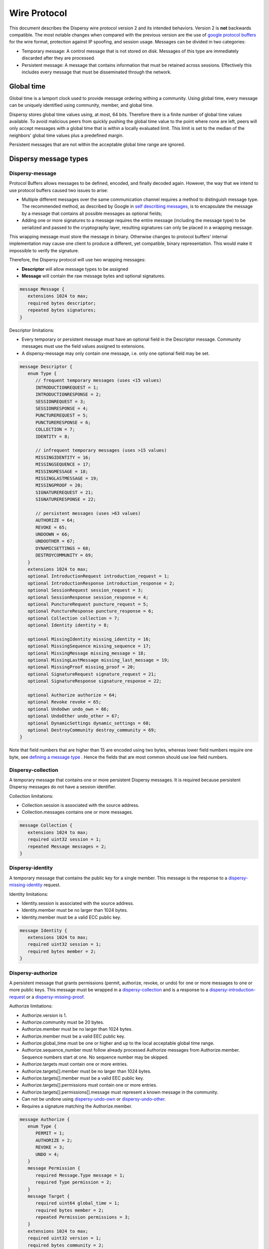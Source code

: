*************
Wire Protocol
*************

This document describes the Dispersy wire protocol version 2 and its intended behaviors.  Version 2 is **not** backwards compatible.  The most notable changes when compared with the previous version are the use of `google protocol buffers`_ for the wire format, protection against IP spoofing, and session usage. Messages can be divided in two categories:

* Temporary message: A control message that is not stored on disk. Messages of this type are immediately discarded after they are processed.
* Persistent message: A message that contains information that must be retained across sessions.  Effectively this includes every message that must be disseminated through the network.

.. _`google protocol buffers`: https://developers.google.com/protocol-buffers

Global time
===========

Global time is a lamport clock used to provide message ordering withing a community.  Using global time, every message can be uniquely identified using community, member, and global time.

Dispersy stores global time values using, at most, 64 bits.  Therefore there is a finite number of global time values available.  To avoid malicious peers from quickly pushing the global time value to the point where none are left, peers will only accept messages with a global time that is within a locally evaluated limit.  This limit is set to the median of the neighbors' global time values plus a predefined margin.

Persistent messages that are not within the acceptable global time range are ignored.

Dispersy message types
======================

Dispersy-message
----------------

Protocol Buffers allows messages to be defined, encoded, and finally decoded again.  However, the way that we intend to use protocol buffers caused two issues to arise:

* Multiple different messages over the same communication channel requires a method to distinguish message type.  The recommended method, as described by Google in `self describing messages`_, is to encapsulate the message by a message that contains all possible messages as optional fields;
* Adding one or more signatures to a message requires the entire message (including the message type) to be serialized and passed to the cryptography layer, resulting signatures can only be placed in a wrapping message.

.. _`self describing messages`: https://developers.google.com/protocol-buffers/docs/techniques#self-description

This wrapping message must store the message in binary. Otherwise changes to protocol buffers' internal implementation may cause one client to produce a different, yet compatible, binary representation.  This would make it impossible to verify the signature.

Therefore, the Dispersy protocol will use two wrapping messages:

* **Descriptor** will allow message types to be assigned
* **Message** will contain the raw message bytes and optional signatures.

.. code-block:: python

	message Message {
	   extensions 1024 to max;
	   required bytes descriptor;
	   repeated bytes signatures;
	}

Descriptor limitations:

* Every temporary or persistent message must have an optional field in the Descriptor message.  Community messages must use the field values assigned to extensions.
* A dispersy-message may only contain one message, i.e. only one optional field may be set.

.. code-block:: python

	message Descriptor {
	   enum Type {
	      // frequent temporary messages (uses <15 values)
	      INTRODUCTIONREQUEST = 1;
	      INTRODUCTIONRESPONSE = 2;
	      SESSIONREQUEST = 3;
	      SESSIONRESPONSE = 4;
	      PUNCTUREREQUEST = 5;
	      PUNCTURERESPONSE = 6;
	      COLLECTION = 7;
	      IDENTITY = 8;

	      // infrequent temporary messages (uses >15 values)
	      MISSINGIDENTITY = 16;
	      MISSINGSEQUENCE = 17;
	      MISSINGMESSAGE = 18;
	      MISSINGLASTMESSAGE = 19;
	      MISSINGPROOF = 20;
	      SIGNATUREREQUEST = 21;
	      SIGNATURERESPONSE = 22;

	      // persistent messages (uses >63 values)
	      AUTHORIZE = 64;
	      REVOKE = 65;
	      UNDOOWN = 66;
	      UNDOOTHER = 67;
	      DYNAMICSETTINGS = 68;
	      DESTROYCOMMUNITY = 69;
	   }
	   extensions 1024 to max;
	   optional IntroductionRequest introduction_request = 1;
	   optional IntroductionResponse introduction_response = 2;
	   optional SessionRequest session_request = 3;
	   optional SessionResponse session_response = 4;
	   optional PunctureRequest puncture_request = 5;
	   optional PunctureResponse puncture_response = 6;
	   optional Collection collection = 7;
	   optional Identity identity = 8;

	   optional MissingIdentity missing_identity = 16;
	   optional MissingSequence missing_sequence = 17;
	   optional MissingMessage missing_message = 18;
	   optional MissingLastMessage missing_last_message = 19;
	   optional MissingProof missing_proof = 20;
	   optional SignatureRequest signature_request = 21;
	   optional SignatureResponse signature_response = 22;

	   optional Authorize authorize = 64;
	   optional Revoke revoke = 65;
	   optional UndoOwn undo_own = 66;
	   optional UndoOther undo_other = 67;
	   optional DynamicSettings dynamic_settings = 68;
	   optional DestroyCommunity destroy_community = 69;
	}

Note that field numbers that are higher than 15 are encoded using two bytes, whereas lower field numbers require one byte, see `defining a message type`_ . Hence the fields that are most common should use low field numbers.

.. _`defining a message type`: https://developers.google.com/protocol-buffers/docs/proto#simple

Dispersy-collection
-------------------

A temporary message that contains one or more persistent Dispersy messages. It is required because persistent Dispersy messages do not have a session identifier.

Collection limitations:

* Collection.session is associated with the source address.
* Collection.messages contains one or more messages.

.. code-block:: python

	message Collection {
	   extensions 1024 to max;
	   required uint32 session = 1;
	   repeated Message messages = 2;
	}

Dispersy-identity
-----------------

A temporary message that contains the public key for a single member. This message is the response to a `dispersy-missing-identity`_ request.

Identity limitations:

* Identity.session is associated with the source address.
* Identity.member must be no larger than 1024 bytes.
* Identity.member must be a valid ECC public key.

.. code-block:: python

	message Identity {
	   extensions 1024 to max;
	   required uint32 session = 1;
	   required bytes member = 2;
	}

Dispersy-authorize
------------------

A persistent message that grants permissions (permit, authorize, revoke, or undo) for one or more messages to one or more public keys. This message must be wrapped in a `dispersy-collection`_ and is a response to a `dispersy-introduction-request`_ or a `dispersy-missing-proof`_.

Authorize limitations:

* Authorize.version is 1.
* Authorize.community must be 20 bytes.
* Authorize.member must be no larger than 1024 bytes.
* Authorize.member must be a valid EEC public key.
* Authorize.global_time must be one or higher and up to the local acceptable global time range.
* Authorize.sequence_number must follow already processed Authorize messages from Authorize.member. Sequence numbers start at one. No sequence number may be skipped.
* Authorize.targets must contain one or more entries.
* Authorize.targets[].member must be no larger than 1024 bytes.
* Authorize.targets[].member must be a valid EEC public key.
* Authorize.targets[].permissions must contain one or more entries.
* Authorize.targets[].permissions[].message must represent a known message in the community.
* Can not be undone using `dispersy-undo-own`_ or `dispersy-undo-other`_.
* Requires a signature matching the Authorize.member.

.. code-block:: python

	message Authorize {
	   enum Type {
	      PERMIT = 1;
	      AUTHORIZE = 2;
	      REVOKE = 3;
	      UNDO = 4;
	   }
	   message Permission {
	      required Message.Type message = 1;
	      required Type permission = 2;
	   }
	   message Target {
	      required uint64 global_time = 1;
	      required bytes member = 2;
	      repeated Permission permissions = 3;
	   }
	   extensions 1024 to max;
	   required uint32 version = 1;
	   required bytes community = 2;
	   required bytes member = 3;
	   required uint64 global_time = 4;
	   required uint32 sequence_number = 5;
	   repeated Target targets = 6;
	}

Dispersy-revoke
---------------

A persistent message that revokes permissions (permit, authorize, revoke, or undo) for one or more messages from one or more public keys. This message must be wrapped in a `dispersy-collection`_ and is a response to a `dispersy-introduction-request`_ or a `dispersy-missing-proof`_.

Revoke limitations:

* Revoke.version is 1.
* Revoke.community must be 20 bytes.
* Revoke.member must be no larger than 1024 bytes.
* Revoke.member must be a valid EEC public key.
* Revoke.global_time must be one or higher and up to the local acceptable global time range.
* Revoke.sequence_number must follow already processed Revoke messages from Revoke.member. Sequence numbers start at one. No sequence number may be skipped.
* Revoke.targets must contain one or more entries.
* Revoke.targets[].member must be no larger than 1024 bytes.
* Revoke.targets[].member must be a valid EEC public key.
* Revoke.targets[].permissions must contain one or more entries.
* Revoke.targets[].permissions[].message must represent a known message in the community.
* Can not be undone using `dispersy-undo-own`_ or `dispersy-undo-other`_.
* Requires a signature matching the Revoke.member.

.. code-block:: python

	message Revoke {
	   enum Type {
	      PERMIT = 1;
	      AUTHORIZE = 2;
	      REVOKE = 3;
	      UNDO = 4;
	   }
	   message Permission {
	      required Message.Type message = 1;
	      required Type permission = 2;
	   }
	   message Target {
	      required uint64 global_time = 1;
	      required bytes member = 2;
	      repeated Permission permissions = 3;
	   }
	   extensions 1024 to max;
	   required uint32 version = 1;
	   required bytes community = 2;
	   required bytes member = 3;
	   required uint64 global_time = 4;
	   required uint32 sequence_number = 5;
	   repeated Target targets = 6;
	}

Dispersy-undo-own
-----------------

A persistent message that marks an older message with an undone flag. This allows a member to undo her own previously created messages. This message must be wrapped in a `dispersy-collection`_ and is a response to `dispersy-introduction-request`_ or a `dispersy-missing-proof`_. Undo messages can only be created for messages that allow being undone.

The dispersy-undo-own message contains a target global time which, together with the community identifier and the member identifier, uniquely identifies the message that is being undone. This message target must allow being undone.

To impose a limit on the number of dispersy-undo-own messages that can be created, a dispersy-undo-own message may only be accepted when the message that it points to is available and no dispersy-undo-own has yet been created for it.

UndoOwn limitations:

* UndoOwn.version is 1.
* UndoOwn.community must be 20 bytes.
* UndoOwn.member must be no larger than 1024 bytes.
* UndoOwn.member must be a valid EEC public key.
* UndoOwn.global_time must be one or higher and up to the local acceptable global time range.
* UndoOwn.sequence_number must follow already processed UndoOwn messages from UndoOwn.member. Sequence numbers start at one. No sequence number may be skipped.
* UndoOwn.target_global_time must be one or higher and smaller than UndoOwn.global_time.
* Can not be undone using dispersy-undo-own or `dispersy-undo-other`_.
* Requires a signature matching the UndoOwn.member.

.. code-block:: python

	message UndoOwn {
	   extensions 1024 to max;
	   required uint32 version = 1;
	   required bytes community = 2;
	   required bytes member = 3;
	   required uint64 global_time = 4;
	   required uint32 sequence_number = 5;
	   required uint64 target_global_time = 5;
	}

Dispersy-undo-other
-------------------

A persistent message that marks an older message with an undone flag. This allows a member to undo a previously created messages created by someone else. This message must be wrapped in a `dispersy-collection`_ and is a response to `dispersy-introduction-request`_ or a `dispersy-missing-proof`_. Undo messages can only be created for messages that allow being undone.

The dispersy-undo-other message contains a target public key and target global time which, together with the community identifier, uniquely identifies the message that is being undone. This target message must allow being undone.

A dispersy-undo-other message may only be accepted when the message that it points to is available. In contrast to a `dispersy-undo-own`_ message, it is allowed to have multiple dispersy-undo-other messages targeting the same message. To impose a limit on the number of dispersy-undo-other messages that can be created, a member must have the undo permission for the target message.

UndoOther limitations:

* UndoOther.version is 1.
* UndoOther.community must be 20 bytes.
* UndoOther.member must be no larger than 1024 bytes.
* UndoOther.member must be a valid EEC public key.
* UndoOther.global_time must be one or higher and up to the local acceptable global time range.
* UndoOther.sequence_number must follow already processed UndoOther messages from UndoOther.member. Sequence numbers start at one. No sequence number may be skipped.
* UndoOther.target_global_time must be one or higher and smaller than UndoOther.global_time.
* UndoOther.target_member must be no larger than 1024 bytes.
* UndoOther.target_member must be a valid EEC public key.
* Can not be undone using `dispersy-undo-own`_ or dispersy-undo-other.
* Requires a signature matching the UndoOther.member.

.. code-block:: python

	message UndoOther {
	   extensions 1024 to max;
	   required uint32 version = 1;
	   required bytes community = 2;
	   required bytes member = 3;
	   required uint64 global_time = 4;
	   required uint32 sequence_number = 5;
	   required uint64 target_global_time = 6;
	   required bytes target_member = 7;
	}

Dispersy-dynamic-settings
-------------------------

A persistent message that changes one or more message policies. When a message has two or more policies of a specific type defined, i.e. both PublicResolution and LinearResolution, the dispersy-dynamic-settings message allows switching between them. This message must be wrapped in a `dispersy-collection`_ and is a response to a `dispersy-introduction-request`_ or a `dispersy-missing-proof`_.

The policy change is applied from the next global time increment after the global time given by the dispersy-dynamic-settings message.

DynamicSettings limitations:

* DynamicSettings.version is 1.
* DynamicSettings.community must be 20 bytes.
* DynamicSettings.member must be no larger than 1024 bytes.
* DynamicSettings.member must be a valid EEC public key.
* DynamicSettings.global_time must be one or higher and up to the local acceptable global time range.
* DynamicSettings.sequence_number must follow already processed DynamicSettings messages from DynamicSettings.member. Sequence numbers start at one. No sequence number may be skipped.
* DynamicSettings.target_message must represent a known message in the community.
* DynamicSettings.target_policy must be a policy that has dynamic settings enabled.
* DynamicSettings.target_index must be an existing index in the available dynamic settings.
* Can not be undone using `dispersy-undo-own`_ or `dispersy-undo-other`_.
* Requires a signature matching the DynamicSettings.member.

.. code-block:: python

	message DynamicSettings {
	   enum Policy {
	      AUTHENTICATION = 1;
	      RESOLUTION = 2;
	      DISTRIBUTION = 3;
	      DESTINATION = 4;
	      PAYLOAD = 5;
	   }
	   extensions 1024 to max;
	   required uint32 version = 1;
	   required bytes community = 2;
	   required bytes member = 3;
	   required uint64 global_time = 4;
	   required uint32 sequence_number = 5;
	   required Message.Type target_message = 6;
	   required Policy target_policy = 7;
	   required uint32 target_index = 8;
	}

Dispersy-destroy-community
--------------------------

A persistent message that forces an overlay to go offline. An overlay can be either soft killed or hard killed. This message must be wrapped in a `dispersy-collection`_ and is a response to `dispersy-introduction-request`_ (for soft kill) or a response to any temporary message (for hard kill).

A soft killed overlay is frozen. All existing persistent messages with global time lower or equal to DestroyCommunity.target_global_time will be retained but all other persistent messages are undone (where possible) and removed.  New persistent messages with global time lower or equal to DestroyCommunity.target_global_time are accepted and processed but all other persistent messages are ignored. Temporary messages are not effected.

A hard killed overlay is destroyed.  All persistent messages will be removed without undo, except the dispersy-destroy-community message and the authorize chain that is required to verify its validity. New persistent messages are ignored and temporary messages result in the dispersy-destroy-community and the authorize chain that is required to verify its validity.

A dispersy-destroy-community message can not be undone.  Hence it is very important to ensure that only trusted peers have the permission to create this message.

DestroyCommunity limitations:

* DestroyCommunity.version is 1.
* DestroyCommunity.community must be 20 bytes.
* DestroyCommunity.member must be no larger than 1024 bytes.
* DestroyCommunity.member must be a valid EEC public key.
* DestroyCommunity.global_time must be one or higher and up to the local acceptable global time range.
* Can not be undone using `dispersy-undo-own`_ or `dispersy-undo-other`_.
* Requires a signature matching the DestroyCommunity.member.

.. code-block:: python

	message DestroyCommunity {
	   enum Degree {
	      SOFT = 1;
	      HARD = 2;
	   }
	   extensions 1024 to max;
	   required uint32 version = 1;
	   required bytes community = 2;
	   required bytes member = 3;
	   required uint64 global_time = 4;
	   required Degree degree = 5;
	}

Dispersy-signature-request
--------------------------

A temporary message to request a signature for an included message from another member. The included message may be modified before adding the signature. May respond with a `dispersy-signature-response`_ message.

SignatureRequest limitations:

* SignatureRequest.session is associated with the source address.
* SignatureRequest.request is a random number.
* SignatureRequest.message.signatures may not be set.

.. code-block:: python

	message SignatureRequest {
	   extensions 1024 to max;
	   required uint32 session = 1;
	   required uint32 request = 2;
	   required Message message = 3;
	}

Dispersy-signature-response
---------------------------

A temporary message to respond to a `dispersy-signature-request`_ from another member. The included message may be different from the message given in the associated request.

SignatureResponse limitations:

* SignatureResponse.session is associated with the source address.
* SignatureResponse.request is SignatureRequest.request
* SignatureResponse.message.signatures must contain one signature.

.. code-block:: python

	message SignatureResponse {
	   extensions 1024 to max;
	   required uint32 session = 1;
	   required uint32 request = 2;
	   required Message message = 3;
	}

Dispersy-introduction-request
-----------------------------

A temporary message to contact a peer that we may or may not have visited already. This message has two tasks:

* To maintain a semi-random overlay by obtaining one possibly locally unknown peer.
* To obtain eventual consistency by obtaining zero or more unknown persistent messages.

The dispersy-introduction-request, `dispersy-introduction-response`_, `dispersy-session-request`_, `dispersy-session-response`_, `dispersy-puncture-request`_, and `dispersy-puncture`_ messages are used together. The following schema describes the interaction between peers A, B, and C for a typical walk. Where we call A the initiator, B the invitor and C the invitee.

1. A → B: dispersy-introduction-request
        * {shared\ :sub:`AB`\ , identifier\ :sub:`walk`\ , address\ :sub:`B`\ , LAN\ :sub:`A`\ , WAN\ :sub:`A`\ , bloom\ :sub:`A`\ }
2. B → A: `dispersy-session-request`_ (new session only)
        * {random\ :sub:`B`\, identifier\ :sub:`walk`\ , address\ :sub:`A`\ , LAN\ :sub:`B`\ , WAN\ :sub:`B`\ }
3. A → B: `dispersy-session-response`_ (new session only)
        * random\ :sub:`A`\ , identifier\ :sub:`walk`\ }
4. B → C: `dispersy-puncture-request`_
        * {shared\ :sub:`BC`\, identifier\ :sub:`walk`\, LAN\ :sub:`A`\ , WAN\ :sub:`A`\ }
5. B → A: `dispersy-introduction-response`_
        * {shared\ :sub:`AB`\ , identifier\ :sub:`walk`\ , LAN\ :sub:`C`\ , WAN\ :sub:`C`\ }
6. B → A: `dispersy-collection`_
        * {shared\ :sub:`AB`\ , missing messages\}
7. C → A: `dispersy-puncture`_
        * {shared\ :sub:`AC`\ , identifier\ :sub:`walk`\ , LAN\ :sub:`C`\ , WAN\ :sub:`C`\ }

IntroductionRequest limitations:

* IntroductionRequest.session is associated with the source address or zero to initiate a new session.
* IntroductionRequest.community must be 20 bytes.
* IntroductionRequest.global_time must be one or higher and up to the local acceptable global time range.
* IntroductionRequest.random must be a non-zero random value used for PunctureRequest.random and Puncture.random.
* IntroductionRequest.destination is the IPv4 address where the IntroductionRequest is sent.
* IntroductionRequest.source_lan is the senders IPv4 LAN address.
* IntroductionRequest.source_wan is the senders IPv4 WAN address.
* IntroductionRequest.connection_type is the senders connection type. The connection_type is only given when it is known.
* IntroductionRequest.synchronization contains a bloomfilter representation of a subset of the senders known persistent messages. It is only given when the sender wants to obtain new persistent messages.

.. code-block:: python

	message IntroductionRequest {
	   enum ConnectionType {
	      public = 1;
	      unknown_NAT = 2;
	   }
	   message Address {
	      optional fixed32 ipv4_host = 1;
	      optional uint32 ipv4_port = 2;
	      optional ConnectionType type = 3;
	   }
	   message Synchronization {
	      required uint64 low = 1 [default = 1];
	      required uint64 hight = 2 [default = 1];
	      required uint32 modulo = 3 [default = 1];
	      required uint64 offset = 4;
	      required bytes bloomfilter = 5;
	   }
	   extensions 1024 to max;
	   required uint32 session = 1;
	   required uint32 walk = 2;
	   required bytes community = 3;
	   required uint64 global_time = 4;
	   required Address destination = 5;
	   repeated Address sources = 6;
	   optional Synchronization synchronization = 9;
	}

Dispersy-introduction-response
------------------------------

A temporary message to introduce a, possibly new, peer to the receiving peer. This message is a response to a `dispersy-introduction-request`_ (when a session exists) or a `dispersy-session-response`_ (when a session was negotiated).

SessionResponse limitations:

* SessionResponse.walk is IntroductionRequest.walk.

.. code-block:: python

	message IntroductionResponse {
	   enum ConnectionType {
	      public = 1;
	      unknown_NAT = 2;
	   }
	   message Address {
	      optional fixed32 ipv4_host = 1;
	      optional uint32 ipv4_port = 2;
	      optional ConnectionType type = 3;
	   }
	   extensions 1024 to max;
	   required uint32 session = 1;
	   required uint32 walk = 4;
	   required uint64 global_time = 4;
	   repeated Address invitee = 5;
	}

Dispersy-session-request
------------------------

A temporary message to negotiate a session identifier.  This message is a response to a `dispersy-introduction-request`_ when the session is zero or unknown.

Negotiating a session identifier will prevent a malicious peer M from spoofing the address of peer A to deliver a `dispersy-introduction-request`_ to peer B because A will only accept packets from LAN\ :sub:`B`\  or WAN\ :sub:`B`\  containing random\ :sub:`A`\ . Where random\ :sub:`A`\  is a random number generated by A.  This will prevent DOS attacks through IP spoofing.

SessionRequest limitations:

.. code-block:: python

	message SessionRequest {
	   enum ConnectionType {
	      public = 1;
	      unknown_NAT = 2;
	   }
	   message Address {
	      optional fixed32 ipv4_host = 1;
	      optional uint32 ipv4_port = 2;
	      optional ConnectionType type = 3;
	   }
	   extensions 1024 to max;
	   required uint32 version = 1;
	   repeated uint32 version_blacklist = 3;
	   required uint32 walk = 4;
	   required uint32 random_b = 5;
	   required Address destination = 5;
	   repeated Address source = 6;
	}

Dispersy-session-response
-------------------------

A temporary message to negotiate a session identifier. This message is a response to a `dispersy-session-request`_.

Once this message has been received both sides can compute the session identifier $session = (random\ :sub:`A`\  + random\ :sub:`B`\)  mod 2\ :sup:`32`\ . This session identifier is present in all temporary messages, except for `dispersy-session-request`_ and dispersy-session-response.

SessionResponse limitations:

* SessionResponse.walk is IntroductionRequest.walk.

.. code-block:: python

	message SessionResponse {
	   extensions 1024 to max;
	   required uint32 version = 1;
	   required uint32 walk = 4;
	   required uint32 random_a = 5;
	}


Dispersy-puncture-request
-------------------------

A temporary message to request the destination peer to puncture a hole in it's NAT.  This message is a consequence introducing a two peers after receiving a `dispersy-introduction-request`_.

PunctureRequest limitations:

* PunctureRequest.walk is IntroductionRequest.walk.
* PunctureRequest.initiator is one or more addresses corresponding to a single peer.  These addresses may be modified to the best of the senders knowledge.

.. code-block:: python

	message PunctureRequest {
	   enum ConnectionType {
	      public = 1;
	      unknown_NAT = 2;
	   }
	   message Address {
	      optional fixed32 ipv4_host = 1;
	      optional uint32 ipv4_port = 2;
	      optional ConnectionType type = 3;
	   }
	   extensions 1024 to max;
	   required uint32 session = 1;
	   required uint32 walk = 4;
	   required uint64 global_time = 4;
	   repeated Address initiator = 5;
	}

Dispersy-puncture
-----------------

A temporary message to puncture a hole in the senders NAT. This message is the consequence of being introduced to a peer after receiving a `dispersy-puncture-request`_.

Puncture limitations:

* Puncture.walk is IntroductionRequest.walk.

.. code-block:: python

	message PunctureRequest {
	   enum ConnectionType {
	      public = 1;
	      unknown_NAT = 2;
	   }
	   message Address {
	      optional fixed32 ipv4_host = 1;
	      optional uint32 ipv4_port = 2;
	      optional ConnectionType type = 3;
	   }
	   extensions 1024 to max;
	   required uint32 session = 1;
	   required uint32 walk = 4;
	   repeated Address source = 5;
	}

Dispersy-missing-identity
-------------------------

A temporary message to requests the public keys associated to a member identifier. Receiving this request should result in a `dispersy-collection`_ message containing one or more `dispersy-identity`_ messages.

DispersyMissingIdentity limitations:

* DispersyMissingIdentity.session must be associated with the source address.
* DispersyMissingIdentity.random must be a non-zero random value used to identify the response `dispersy-collection`_.
* DispersyMissingIdentity.member must be no larger than 1024 bytes.
* DispersyMissingIdentity.member must be a valid EEC public key.

.. code-block:: python

	message DispersyMissingIdentity {
	   extensions 1024 to max;
	   required uint32 session = 1;
	   required uint32 random = 2;
	   required bytes member = 3;
	}


Dispersy-missing-sequence
-------------------------

A temporary message to requests messages in a sequence number range. Receiving this request should result in a `dispersy-collection`_ message containing one or more messages matching the request.

DispersyMissingSequence limitations:

* DispersyMissingSequence.session must be associated with the source address.
* DispersyMissingSequence.random must be a non-zero random value used to identify the response `dispersy-collection`_.
* DispersyMissingSequence.member must be no larger than 1024 bytes.
* DispersyMissingSequence.member must be a valid EEC public key.
* DispersyMissingSequence.descriptor must be the persistent message identifier.
* DispersyMissingSequence.sequence_low must be the first sequence number that is being requested.
* DispersyMissingSequence.sequence_high must be the last sequence number that is being requested.

.. code-block:: python
    
	message DispersyMissingSequence {
	   extensions 1024 to max;
	   required uint32 session = 1;
	   required uint32 random = 2;
	   required bytes member = 3;
	   required Descriptor.Type descriptor = 4;
	   required uint32 sequence_low = 5;
	   required uint32 sequence_high = 6;
	} 


Dispersy-missing-message
------------------------

A temporary message to requests one or more messages identified by a community identifier, member identifier, and one or more global times. This request should result in a `dispersy-collection`_ message containing one or more message messages matching the request.

DispersyMissingMessage limitations:

* DispersyMissingMessage.session must be associated with the source address.
* DispersyMissingMessage.random must be a non-zero random value used to identify the response `dispersy-collection`_.
* DispersyMissingMessage.member must be no larger than 1024 bytes.
* DispersyMissingMessage.member must be a valid EEC public key.
* DispersyMissingMessage.global_times must be one or more global_time values.

.. code-block:: python
    
	message DispersyMissingMessage {
	   extensions 1024 to max;
	   required uint32 session = 1;
	   required uint32 random = 2;
	   required bytes member = 3;
	   repeated uint64 global_times = 4;
	} 

Dispersy-missing-last-message
-----------------------------

A temporary message to requests one or more most recent messages identified by a community identifier and member. This request should result in a `dispersy-collection`_ message containing one or more messages matching the request.

DispersyMissingLastMessage limitations:

* DispersyMissingLastMessage.session must be associated with the source address.
* DispersyMissingLastMessage.random must be a non-zero random value used to identify the response `dispersy-collection`_.
* DispersyMissingLastMessage.member must be no larger than 1024 bytes.
* DispersyMissingLastMessage.member must be a valid EEC public key.
* DispersyMissingLastMessage.descriptor must be the persistent message identifier.

.. code-block:: python
    
	message DispersyMissingLastMessage {
	   extensions 1024 to max;
	   required uint32 session = 1;
	   required uint32 random = 2;
	   required bytes member = 3;
	   required Descriptor.Type descriptor = 4;
	} 


Dispersy-missing-proof
----------------------

A temporary message to requests one or more persistent messages from the permission tree that prove that that a given message is allowed. This request should result in a `dispersy-collection`_ message containing one or more `dispersy-authorize`_ and/or `dispersy-revoke`_ messages.

DispersyMissingProof limitations:

* DispersyMissingProof.session must be associated with the source address.
* DispersyMissingProof.random must be a non-zero random value used to identify the response `dispersy-collection`_.
* DispersyMissingProof.member must be no larger than 1024 bytes.
* DispersyMissingProof.member must be a valid EEC public key.
* DispersyMissingProof.global_times must be one or more global_time values.

.. code-block:: python
    
    message DispersyMissingProof {
       extensions 1024 to max;
       required uint32 session = 1;
       required uint32 random = 2;
       required bytes member = 3;
       repeated uint64 global_times = 4;
    } 
